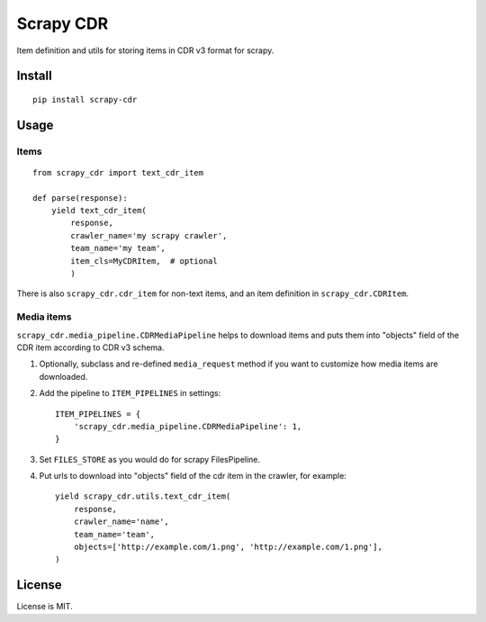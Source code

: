 Scrapy CDR
==========

Item definition and utils for storing items in CDR v3 format for scrapy.


Install
-------

::

    pip install scrapy-cdr


Usage
-----

Items
+++++

::

    from scrapy_cdr import text_cdr_item

    def parse(response):
        yield text_cdr_item(
            response,
            crawler_name='my scrapy crawler',
            team_name='my team',
            item_cls=MyCDRItem,  # optional
            )

There is also ``scrapy_cdr.cdr_item`` for non-text items,
and an item definition in ``scrapy_cdr.CDRItem``.

Media items
+++++++++++

``scrapy_cdr.media_pipeline.CDRMediaPipeline`` helps to download items
and puts them into "objects" field of the CDR item according to CDR v3 schema.

1. Optionally, subclass and re-defined ``media_request``
   method if you want to customize how media items are downloaded.
2. Add the pipeline to ``ITEM_PIPELINES`` in settings::

    ITEM_PIPELINES = {
        'scrapy_cdr.media_pipeline.CDRMediaPipeline': 1,
    }

3. Set ``FILES_STORE`` as you would do for scrapy FilesPipeline.
4. Put urls to download into "objects" field of the cdr item in the crawler,
   for example::

    yield scrapy_cdr.utils.text_cdr_item(
        response,
        crawler_name='name',
        team_name='team',
        objects=['http://example.com/1.png', 'http://example.com/1.png'],
    )


License
-------

License is MIT.
